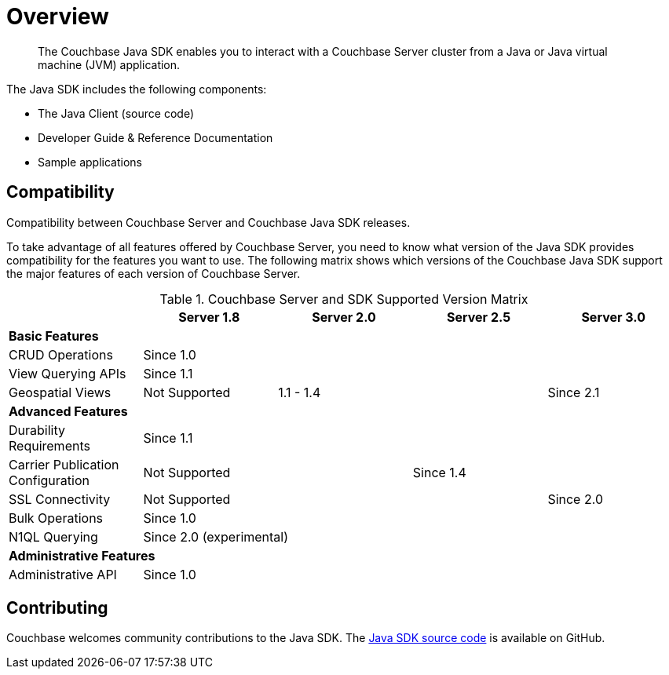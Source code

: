= Overview
:page-topic-type: concept

[abstract]
The Couchbase Java SDK enables you to interact with a Couchbase Server cluster from a Java or Java virtual machine (JVM) application.

The Java SDK includes the following components:

* The Java Client (source code)
* Developer Guide & Reference Documentation
* Sample applications

== Compatibility

Compatibility between Couchbase Server and Couchbase Java SDK releases.

To take advantage of all features offered by Couchbase Server, you need to know what version of the Java SDK provides compatibility for the features you want to use.
The following matrix shows which versions of the Couchbase Java SDK support the major features of each version of Couchbase Server.

.Couchbase Server and SDK Supported Version Matrix
|===
| | Server 1.8 | Server 2.0 | Server 2.5 | Server 3.0

5+| *Basic Features*

| CRUD Operations
4+| Since 1.0

| View Querying APIs
4+| Since 1.1

| Geospatial Views
| Not Supported
2+| 1.1 - 1.4
| Since 2.1

5+| *Advanced Features*

| Durability Requirements
4+| Since 1.1

| Carrier Publication Configuration
2+| Not Supported
2+| Since 1.4

| SSL Connectivity
3+| Not Supported
| Since 2.0

| Bulk Operations
4+| Since 1.0

| N1QL Querying
4+| Since 2.0 (experimental)

5+| *Administrative Features*

| Administrative API
4+| Since 1.0
|===

== Contributing

Couchbase welcomes community contributions to the Java SDK.
The https://github.com/couchbase/couchbase-java-client[Java SDK source code^] is available on GitHub.
